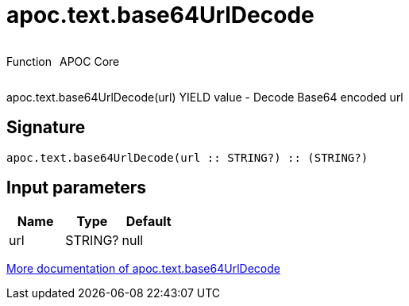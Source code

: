 ////
This file is generated by DocsTest, so don't change it!
////

= apoc.text.base64UrlDecode
:description: This section contains reference documentation for the apoc.text.base64UrlDecode function.



++++
<div style='display:flex'>
<div class='paragraph type function'><p>Function</p></div>
<div class='paragraph release core' style='margin-left:10px;'><p>APOC Core</p></div>
</div>
++++

apoc.text.base64UrlDecode(url) YIELD value - Decode Base64 encoded url

== Signature

[source]
----
apoc.text.base64UrlDecode(url :: STRING?) :: (STRING?)
----

== Input parameters
[.procedures, opts=header]
|===
| Name | Type | Default 
|url|STRING?|null
|===

xref::misc/text-functions.adoc[More documentation of apoc.text.base64UrlDecode,role=more information]

